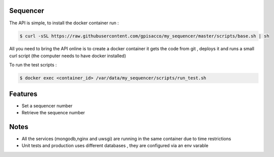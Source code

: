 Sequencer
-------------

The API is simple, to install the docker container run :

.. code-block:: console

    $ curl -sSL https://raw.githubusercontent.com/gpisacco/my_sequencer/master/scripts/base.sh | sh

All you need to bring the API online is to create a docker container
it  gets the code from git , deploys it and runs a small curl script
(the computer needs to have docker installed)

To run the test scripts :

.. code-block:: console

    $ docker exec <container_id> /var/data/my_sequencer/scripts/run_test.sh

Features
--------
* Set a sequencer number
* Retrieve the sequence number

Notes
--------
* All the services (mongodb,nginx and uwsgi) are running in the same container due to time restrictions
* Unit tests and production uses different databases , they are configured via an env varable